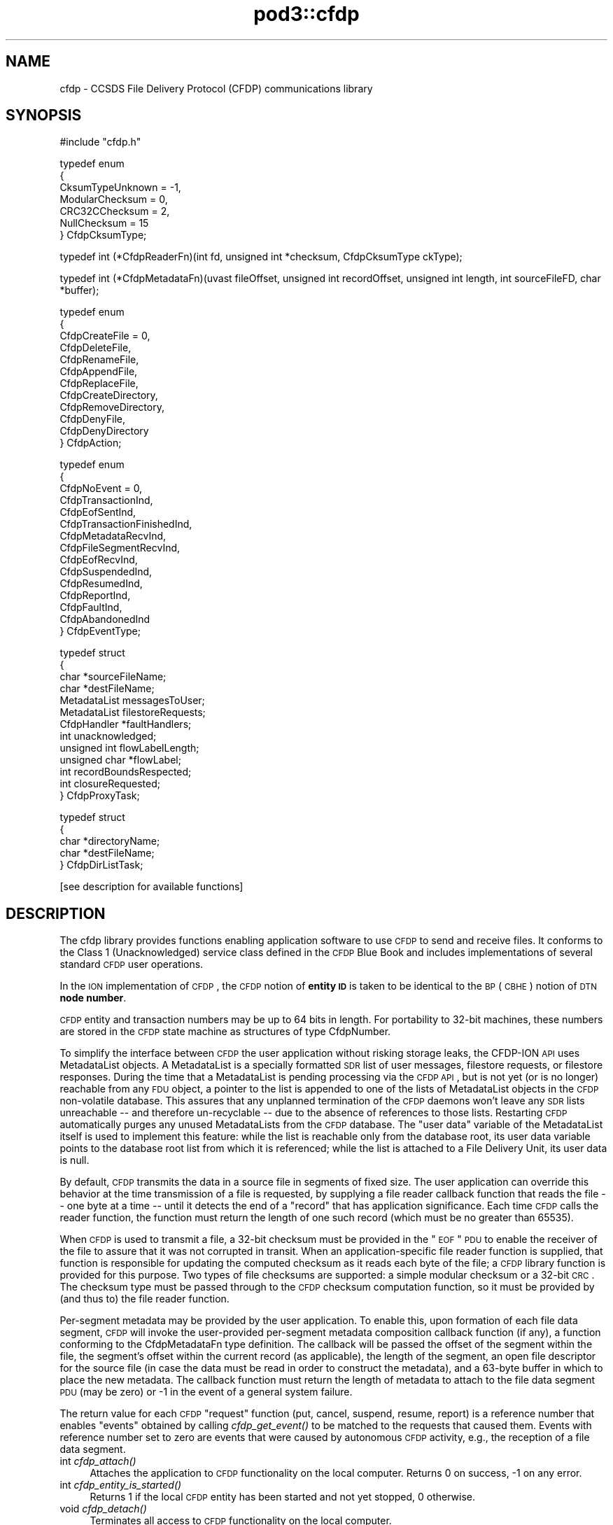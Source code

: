 .\" Automatically generated by Pod::Man v1.37, Pod::Parser v1.32
.\"
.\" Standard preamble:
.\" ========================================================================
.de Sh \" Subsection heading
.br
.if t .Sp
.ne 5
.PP
\fB\\$1\fR
.PP
..
.de Sp \" Vertical space (when we can't use .PP)
.if t .sp .5v
.if n .sp
..
.de Vb \" Begin verbatim text
.ft CW
.nf
.ne \\$1
..
.de Ve \" End verbatim text
.ft R
.fi
..
.\" Set up some character translations and predefined strings.  \*(-- will
.\" give an unbreakable dash, \*(PI will give pi, \*(L" will give a left
.\" double quote, and \*(R" will give a right double quote.  | will give a
.\" real vertical bar.  \*(C+ will give a nicer C++.  Capital omega is used to
.\" do unbreakable dashes and therefore won't be available.  \*(C` and \*(C'
.\" expand to `' in nroff, nothing in troff, for use with C<>.
.tr \(*W-|\(bv\*(Tr
.ds C+ C\v'-.1v'\h'-1p'\s-2+\h'-1p'+\s0\v'.1v'\h'-1p'
.ie n \{\
.    ds -- \(*W-
.    ds PI pi
.    if (\n(.H=4u)&(1m=24u) .ds -- \(*W\h'-12u'\(*W\h'-12u'-\" diablo 10 pitch
.    if (\n(.H=4u)&(1m=20u) .ds -- \(*W\h'-12u'\(*W\h'-8u'-\"  diablo 12 pitch
.    ds L" ""
.    ds R" ""
.    ds C` ""
.    ds C' ""
'br\}
.el\{\
.    ds -- \|\(em\|
.    ds PI \(*p
.    ds L" ``
.    ds R" ''
'br\}
.\"
.\" If the F register is turned on, we'll generate index entries on stderr for
.\" titles (.TH), headers (.SH), subsections (.Sh), items (.Ip), and index
.\" entries marked with X<> in POD.  Of course, you'll have to process the
.\" output yourself in some meaningful fashion.
.if \nF \{\
.    de IX
.    tm Index:\\$1\t\\n%\t"\\$2"
..
.    nr % 0
.    rr F
.\}
.\"
.\" For nroff, turn off justification.  Always turn off hyphenation; it makes
.\" way too many mistakes in technical documents.
.hy 0
.if n .na
.\"
.\" Accent mark definitions (@(#)ms.acc 1.5 88/02/08 SMI; from UCB 4.2).
.\" Fear.  Run.  Save yourself.  No user-serviceable parts.
.    \" fudge factors for nroff and troff
.if n \{\
.    ds #H 0
.    ds #V .8m
.    ds #F .3m
.    ds #[ \f1
.    ds #] \fP
.\}
.if t \{\
.    ds #H ((1u-(\\\\n(.fu%2u))*.13m)
.    ds #V .6m
.    ds #F 0
.    ds #[ \&
.    ds #] \&
.\}
.    \" simple accents for nroff and troff
.if n \{\
.    ds ' \&
.    ds ` \&
.    ds ^ \&
.    ds , \&
.    ds ~ ~
.    ds /
.\}
.if t \{\
.    ds ' \\k:\h'-(\\n(.wu*8/10-\*(#H)'\'\h"|\\n:u"
.    ds ` \\k:\h'-(\\n(.wu*8/10-\*(#H)'\`\h'|\\n:u'
.    ds ^ \\k:\h'-(\\n(.wu*10/11-\*(#H)'^\h'|\\n:u'
.    ds , \\k:\h'-(\\n(.wu*8/10)',\h'|\\n:u'
.    ds ~ \\k:\h'-(\\n(.wu-\*(#H-.1m)'~\h'|\\n:u'
.    ds / \\k:\h'-(\\n(.wu*8/10-\*(#H)'\z\(sl\h'|\\n:u'
.\}
.    \" troff and (daisy-wheel) nroff accents
.ds : \\k:\h'-(\\n(.wu*8/10-\*(#H+.1m+\*(#F)'\v'-\*(#V'\z.\h'.2m+\*(#F'.\h'|\\n:u'\v'\*(#V'
.ds 8 \h'\*(#H'\(*b\h'-\*(#H'
.ds o \\k:\h'-(\\n(.wu+\w'\(de'u-\*(#H)/2u'\v'-.3n'\*(#[\z\(de\v'.3n'\h'|\\n:u'\*(#]
.ds d- \h'\*(#H'\(pd\h'-\w'~'u'\v'-.25m'\f2\(hy\fP\v'.25m'\h'-\*(#H'
.ds D- D\\k:\h'-\w'D'u'\v'-.11m'\z\(hy\v'.11m'\h'|\\n:u'
.ds th \*(#[\v'.3m'\s+1I\s-1\v'-.3m'\h'-(\w'I'u*2/3)'\s-1o\s+1\*(#]
.ds Th \*(#[\s+2I\s-2\h'-\w'I'u*3/5'\v'-.3m'o\v'.3m'\*(#]
.ds ae a\h'-(\w'a'u*4/10)'e
.ds Ae A\h'-(\w'A'u*4/10)'E
.    \" corrections for vroff
.if v .ds ~ \\k:\h'-(\\n(.wu*9/10-\*(#H)'\s-2\u~\d\s+2\h'|\\n:u'
.if v .ds ^ \\k:\h'-(\\n(.wu*10/11-\*(#H)'\v'-.4m'^\v'.4m'\h'|\\n:u'
.    \" for low resolution devices (crt and lpr)
.if \n(.H>23 .if \n(.V>19 \
\{\
.    ds : e
.    ds 8 ss
.    ds o a
.    ds d- d\h'-1'\(ga
.    ds D- D\h'-1'\(hy
.    ds th \o'bp'
.    ds Th \o'LP'
.    ds ae ae
.    ds Ae AE
.\}
.rm #[ #] #H #V #F C
.\" ========================================================================
.\"
.IX Title "pod3::cfdp 3"
.TH pod3::cfdp 3 "2022-05-20" "perl v5.8.8" "CFDP library functions"
.SH "NAME"
cfdp \- CCSDS File Delivery Protocol (CFDP) communications library
.SH "SYNOPSIS"
.IX Header "SYNOPSIS"
.Vb 1
\&    #include "cfdp.h"
.Ve
.PP
.Vb 7
\&    typedef enum
\&    {
\&        CksumTypeUnknown = -1,
\&        ModularChecksum = 0,
\&        CRC32CChecksum = 2,
\&        NullChecksum = 15
\&    } CfdpCksumType;
.Ve
.PP
.Vb 1
\&    typedef int (*CfdpReaderFn)(int fd, unsigned int *checksum, CfdpCksumType ckType);
.Ve
.PP
.Vb 1
\&    typedef int (*CfdpMetadataFn)(uvast fileOffset, unsigned int recordOffset, unsigned int length, int sourceFileFD, char *buffer);
.Ve
.PP
.Vb 12
\&    typedef enum
\&    {
\&        CfdpCreateFile = 0,
\&        CfdpDeleteFile,
\&        CfdpRenameFile,
\&        CfdpAppendFile,
\&        CfdpReplaceFile,
\&        CfdpCreateDirectory,
\&        CfdpRemoveDirectory,
\&        CfdpDenyFile,
\&        CfdpDenyDirectory
\&    } CfdpAction;
.Ve
.PP
.Vb 15
\&    typedef enum
\&    {
\&        CfdpNoEvent = 0,
\&        CfdpTransactionInd,
\&        CfdpEofSentInd,
\&        CfdpTransactionFinishedInd,
\&        CfdpMetadataRecvInd,
\&        CfdpFileSegmentRecvInd,
\&        CfdpEofRecvInd,
\&        CfdpSuspendedInd,
\&        CfdpResumedInd,
\&        CfdpReportInd,
\&        CfdpFaultInd,
\&        CfdpAbandonedInd
\&    } CfdpEventType;
.Ve
.PP
.Vb 13
\&    typedef struct
\&    {
\&        char            *sourceFileName;
\&        char            *destFileName;
\&        MetadataList    messagesToUser;
\&        MetadataList    filestoreRequests;
\&        CfdpHandler     *faultHandlers;
\&        int             unacknowledged;
\&        unsigned int    flowLabelLength;
\&        unsigned char   *flowLabel;
\&        int             recordBoundsRespected;
\&        int             closureRequested;
\&    } CfdpProxyTask;
.Ve
.PP
.Vb 5
\&    typedef struct
\&    {
\&        char            *directoryName;
\&        char            *destFileName;
\&    } CfdpDirListTask;
.Ve
.PP
.Vb 1
\&    [see description for available functions]
.Ve
.SH "DESCRIPTION"
.IX Header "DESCRIPTION"
The cfdp library provides functions enabling application software to use \s-1CFDP\s0
to send and receive files.  It conforms to the Class 1 (Unacknowledged)
service class defined in the \s-1CFDP\s0 Blue Book and includes implementations of
several standard \s-1CFDP\s0 user operations.
.PP
In the \s-1ION\s0 implementation of \s-1CFDP\s0, the \s-1CFDP\s0 notion of \fBentity \s-1ID\s0\fR is taken
to be identical to the \s-1BP\s0 (\s-1CBHE\s0) notion of \s-1DTN\s0 \fBnode number\fR.
.PP
\&\s-1CFDP\s0 entity and transaction numbers may be up to 64 bits in length.  For
portability to 32\-bit machines, these numbers are stored in the \s-1CFDP\s0 state
machine as structures of type CfdpNumber.
.PP
To simplify the interface between \s-1CFDP\s0 the user application without risking
storage leaks, the CFDP-ION \s-1API\s0 uses MetadataList objects.  A MetadataList is
a specially formatted \s-1SDR\s0 list of user messages, filestore requests, or
filestore responses.  During the time that a MetadataList is pending
processing via the \s-1CFDP\s0 \s-1API\s0, but is not yet (or is no longer) reachable
from any \s-1FDU\s0 object, a pointer to the list is appended to one of the
lists of MetadataList objects in the \s-1CFDP\s0 non-volatile database.  This
assures that any unplanned termination of the \s-1CFDP\s0 daemons won't leave any
\&\s-1SDR\s0 lists unreachable \*(-- and therefore un-recyclable \*(-- due to the
absence of references to those lists.  Restarting \s-1CFDP\s0 automatically
purges any unused MetadataLists from the \s-1CFDP\s0 database.  The \*(L"user data\*(R"
variable of the MetadataList itself is used to implement this feature:
while the list is reachable only from the database root, its user data
variable points to the database root list from which it is referenced;
while the list is attached to a File Delivery Unit, its user data is null. 
.PP
By default, \s-1CFDP\s0 transmits the data in a source file in segments of fixed size.
The user application can override this behavior at the time transmission of
a file is requested, by supplying a file reader callback function that reads
the file \*(-- one byte at a time \*(-- until it detects the end of a \*(L"record\*(R" that
has application significance.  Each time \s-1CFDP\s0 calls the reader function, the
function must return the length of one such record (which must be no greater
than 65535).
.PP
When \s-1CFDP\s0 is used to transmit a file, a 32\-bit checksum must be provided in
the \*(L"\s-1EOF\s0\*(R" \s-1PDU\s0 to enable the receiver of the file to assure that it was not
corrupted in transit.  When an application-specific file reader function
is supplied, that function is responsible for updating the computed checksum
as it reads each byte of the file; a \s-1CFDP\s0 library function is provided for
this purpose.  Two types of file checksums are supported: a simple modular
checksum or a 32\-bit \s-1CRC\s0.  The checksum type must be passed through to the
\&\s-1CFDP\s0 checksum computation function, so it must be provided by (and thus to)
the file reader function.
.PP
Per-segment metadata may be provided by the user application.  To enable
this, upon formation of each file data segment, \s-1CFDP\s0 will invoke the
user-provided per-segment metadata composition callback function (if
any), a function conforming to the CfdpMetadataFn type definition.  The
callback will be passed the offset of the segment within the file, the
segment's offset within the current record (as applicable), the length
of the segment, an open file descriptor for the source file (in case
the data must be read in order to construct the metadata), and a 63\-byte
buffer in which to place the new metadata.  The callback function must
return the length of metadata to attach to the file data segment \s-1PDU\s0
(may be zero) or \-1 in the event of a general system failure.
.PP
The return value for each \s-1CFDP\s0 \*(L"request\*(R" function (put, cancel, suspend,
resume, report) is a reference number that enables \*(L"events\*(R" obtained by
calling \fIcfdp_get_event()\fR to be matched to the requests that caused them.
Events with reference number set to zero are events that were caused by
autonomous \s-1CFDP\s0 activity, e.g., the reception of a file data segment.
.IP "int \fIcfdp_attach()\fR" 4
.IX Item "int cfdp_attach()"
Attaches the application to \s-1CFDP\s0 functionality on the local computer.  Returns
0 on success, \-1 on any error.
.IP "int \fIcfdp_entity_is_started()\fR" 4
.IX Item "int cfdp_entity_is_started()"
Returns 1 if the local \s-1CFDP\s0 entity has been started and not yet stopped,
0 otherwise.
.IP "void \fIcfdp_detach()\fR" 4
.IX Item "void cfdp_detach()"
Terminates all access to \s-1CFDP\s0 functionality on the local computer.
.IP "void cfdp_compress_number(CfdpNumber *toNbr, uvast from)" 4
.IX Item "void cfdp_compress_number(CfdpNumber *toNbr, uvast from)"
Converts an unsigned \fBvast\fR number into a CfdpNumber structure, e.g., for
use when invoking the \fIcfdp_put()\fR function.
.IP "void cfdp_decompress_number(uvast toNbr, CfdpNumber *from)" 4
.IX Item "void cfdp_decompress_number(uvast toNbr, CfdpNumber *from)"
Converts a numeric value in a CfdpNumber structure to an unsigned \fBvast\fR
integer.
.IP "void cfdp_update_checksum(unsigned char octet, uvast *offset, unsigned int *checksum, CfdpCksumType ckType)" 4
.IX Item "void cfdp_update_checksum(unsigned char octet, uvast *offset, unsigned int *checksum, CfdpCksumType ckType)"
For use by an application-specific file reader callback function, which must
pass to \fIcfdp_update_checksum()\fR the value of each byte (octet) it reads.
\&\fIoffset\fR must be \fIoctet\fR's displacement in bytes from the start of the
file.  The \fIchecksum\fR pointer is provided to the reader function by \s-1CFDP\s0.
.IP "MetadataList \fIcfdp_create_usrmsg_list()\fR" 4
.IX Item "MetadataList cfdp_create_usrmsg_list()"
Creates a non-volatile linked list, suitable for containing messages-to-user
that are to be presented to \fIcfdp_put()\fR.
.IP "int cfdp_add_usrmsg(MetadataList list, unsigned char *text, int length)" 4
.IX Item "int cfdp_add_usrmsg(MetadataList list, unsigned char *text, int length)"
Appends the indicated message-to-user to \fIlist\fR.
.IP "int cfdp_get_usrmsg(MetadataList list, unsigned char *textBuf, int *length)" 4
.IX Item "int cfdp_get_usrmsg(MetadataList list, unsigned char *textBuf, int *length)"
Removes from \fIlist\fR the first of the remaining messages-to-user contained in
the list and delivers its text and length.  When the last message in the
list is delivered, destroys the list.
.IP "void cfdp_destroy_usrmsg_list(MetadataList *list)" 4
.IX Item "void cfdp_destroy_usrmsg_list(MetadataList *list)"
Removes and destroys all messages-to-user in \fIlist\fR and destroys the list.
.IP "MetadataList \fIcfdp_create_fsreq_list()\fR" 4
.IX Item "MetadataList cfdp_create_fsreq_list()"
Creates a non-volatile linked list, suitable for containing filestore requests
that are to be presented to \fIcfdp_put()\fR.
.IP "int cfdp_add_fsreq(MetadataList list, CfdpAction action, char *firstFileName, char *seconfdFIleName)" 4
.IX Item "int cfdp_add_fsreq(MetadataList list, CfdpAction action, char *firstFileName, char *seconfdFIleName)"
Appends the indicated filestore request to \fIlist\fR.
.IP "int cfdp_get_fsreq(MetadataList list, CfdpAction *action, char *firstFileNameBuf, char *secondFileNameBuf)" 4
.IX Item "int cfdp_get_fsreq(MetadataList list, CfdpAction *action, char *firstFileNameBuf, char *secondFileNameBuf)"
Removes from \fIlist\fR the first of the remaining filestore requests contained in
the list and delivers its action code and file names.  When the last request in
the list is delivered, destroys the list.
.IP "void cfdp_destroy_fsreq_list(MetadataList *list)" 4
.IX Item "void cfdp_destroy_fsreq_list(MetadataList *list)"
Removes and destroys all filestore requests in \fIlist\fR and destroys the list.
.IP "int cfdp_get_fsresp(MetadataList list, CfdpAction *action, int *status, char *firstFileNameBuf, char *secondFileNameBuf, char *messageBuf)" 4
.IX Item "int cfdp_get_fsresp(MetadataList list, CfdpAction *action, int *status, char *firstFileNameBuf, char *secondFileNameBuf, char *messageBuf)"
Removes from \fIlist\fR the first of the remaining filestore responses contained
in the list and delivers its action code, status, file names, and message.
When the last response in the list is delivered, destroys the list.
.IP "void cfdp_destroy_fsresp_list(MetadataList *list)" 4
.IX Item "void cfdp_destroy_fsresp_list(MetadataList *list)"
Removes and destroys all filestore responses in \fIlist\fR and destroys the list.
.IP "int cfdp_read_space_packets(int fd, unsigned int *checksum)" 4
.IX Item "int cfdp_read_space_packets(int fd, unsigned int *checksum)"
This is a standard \*(L"reader\*(R" function that segments the source file on \s-1CCSDS\s0
space packet boundaries.  Multiple small packets may be aggregated into a
single file data segment.
.IP "int cfdp_read_text_lines(int fd, unsigned int *checksum)" 4
.IX Item "int cfdp_read_text_lines(int fd, unsigned int *checksum)"
This is a standard \*(L"reader\*(R" function that segments a source file of text lines
on line boundaries.
.IP "int cfdp_put(CfdpNumber *destinationEntityNbr, unsigned int utParmsLength, unsigned char *utParms, char *sourceFileName, char *destFileName, CfdpReaderFn readerFn, CfdpMetadataFn metadataFn, CfdpHandler *faultHandlers, unsigned int flowLabelLength, unsigned char *flowLabel, unsigned int closureLatency, MetadataList messagesToUser, MetadataList filestoreRequests, CfdpTransactionId *transactionId)" 4
.IX Item "int cfdp_put(CfdpNumber *destinationEntityNbr, unsigned int utParmsLength, unsigned char *utParms, char *sourceFileName, char *destFileName, CfdpReaderFn readerFn, CfdpMetadataFn metadataFn, CfdpHandler *faultHandlers, unsigned int flowLabelLength, unsigned char *flowLabel, unsigned int closureLatency, MetadataList messagesToUser, MetadataList filestoreRequests, CfdpTransactionId *transactionId)"
Sends the file identified by \fIsourceFileName\fR to the \s-1CFDP\s0 entity identified by
\&\fIdestinationEntityNbr\fR.  \fIdestinationFileName\fR is used to indicate the name
by which the file will be catalogued upon arrival at its final destination; if
\&\s-1NULL\s0, the destination file name defaults to \fIsourceFileName\fR.  If 
\&\fIsourceFileName\fR is \s-1NULL\s0, it is assumed that the application is requesting
transmission of metadata only (as discussed below) and \fIdestinationFileName\fR
is ignored.  Note that both \fIsourceFileName\fR and \fIdestinationFileName\fR are
interpreted as path names, i.e., directory paths may be indicated in either
or both.  The syntax of path names is opaque to \s-1CFDP\s0; the syntax of
\&\fIsourceFileName\fR must conform to the path naming syntax of the source
entity's file system and the syntax of \fIdestinationFileName\fR must conform
to the path naming syntax of the destination entity's file system.
.Sp
The byte array identified by \fIutParms\fR, if non\-NULL, is interpreted as
transmission control information that is to be passed on to the \s-1UT\s0 layer.  The
nominal \s-1UT\s0 layer for \s-1ION\s0's \s-1CFDP\s0 being Bundle Protocol, the \fIutParms\fR array is
normally a pointer to a structure of type BpUtParms; see the \fIbp\fR man page
for a discussion of the parameters in that structure. 
.Sp
\&\fIclosureLatency\fR is the length of time following transmission of the \s-1EOF\s0 \s-1PDU\s0
within which a responding Transaction Finish \s-1PDU\s0 is expected.  If no Finish
\&\s-1PDU\s0 is requested, this parameter value should be zero.
.Sp
\&\fImessagesToUser\fR and \fIfilestoreRequests\fR, where non\-zero, must be the
addresses of non-volatile linked lists (that is, linked lists in \s-1ION\s0's
\&\s-1SDR\s0 database) of CfdpMsgToUser and CfdpFilestoreRequest objects identifying
metadata that are intended to accompany the transmitted file.  Note that
this metadata may accompany a file of zero length (as when \fIsourceFileName\fR
is \s-1NULL\s0 as noted above) \*(-- a transmission of metadata only.
.Sp
On success, the function populates \fI*transactionID\fR with the source entity
\&\s-1ID\s0 and the transaction number assigned to this transmission and returns the
request number identifying this \*(L"put\*(R" request.  The transaction \s-1ID\s0 may be
used to suspend, resume, cancel, or request a report on the progress of
this transmission.  \fIcfdp_put()\fR returns \-1 on any error.
.IP "int cfdp_cancel(CfdpTransactionId *transactionId)" 4
.IX Item "int cfdp_cancel(CfdpTransactionId *transactionId)"
Cancels transmission or reception of the indicated transaction.  Note that,
since the \s-1ION\s0 implementation of \s-1CFDP\s0 is Unacknowledged, cancellation of a
file transmission may have little effect.  Returns request number on success,
\&\-1 on any error.
.IP "int cfdp_suspend(CfdpTransactionId *transactionId)" 4
.IX Item "int cfdp_suspend(CfdpTransactionId *transactionId)"
Suspends transmission of the indicated transaction.  Note that, since the \s-1ION\s0
implementation of \s-1CFDP\s0 is Unacknowledged, suspension of a file transmission
may have little effect.  Returns request number on success, \-1 on any error.
.IP "int cfdp_resume(CfdpTransactionId *transactionId)" 4
.IX Item "int cfdp_resume(CfdpTransactionId *transactionId)"
Resumes transmission of the indicated transaction.  Note that, since the \s-1ION\s0
implementation of \s-1CFDP\s0 is Unacknowledged, resumption of a file transmission
may have little effect.  Returns request number on success, \-1 on any error.
.IP "int cfdp_report(CfdpTransactionId *transactionId)" 4
.IX Item "int cfdp_report(CfdpTransactionId *transactionId)"
Requests issuance of a report on the transmission or reception progress of
the indicated transaction.  The report takes the form of a character string
that is returned in a CfdpEvent structure; use \fIcfdp_get_event()\fR to receive
the event (which may be matched to the request by request number).  Returns
request number on success, 0 if transaction is unknown, \-1 on any error.
.IP "int cfdp_get_event(CfdpEventType *type, time_t *time, int *reqNbr, CfdpTransactionId *transactionId, char *sourceFileNameBuf, char *destFileNameBuf, uvast *fileSize, MetadataList *messagesToUser, uvast *offset, unsigned int *length, CfdpCondition *condition, uvast *progress, CfdpFileStatus *fileStatus, CfdpDeliveryCode *deliveryCode, CfdpTransactionId *originatingTransactionId, char *statusReportBuf, MetadataList *filestoreResponses);" 4
.IX Item "int cfdp_get_event(CfdpEventType *type, time_t *time, int *reqNbr, CfdpTransactionId *transactionId, char *sourceFileNameBuf, char *destFileNameBuf, uvast *fileSize, MetadataList *messagesToUser, uvast *offset, unsigned int *length, CfdpCondition *condition, uvast *progress, CfdpFileStatus *fileStatus, CfdpDeliveryCode *deliveryCode, CfdpTransactionId *originatingTransactionId, char *statusReportBuf, MetadataList *filestoreResponses);"
Populates return value fields with data from the oldest \s-1CFDP\s0 event not yet
delivered to the application.  
.Sp
\&\fIcfdp_get_event()\fR always blocks indefinitely until an \s-1CFDP\s0 processing
event is delivered or the function is interrupted by an invocation of
\&\fIcfdp_interrupt()\fR.
.Sp
On application error, returns zero but sets errno to \s-1EINVAL\s0.  Returns \-1 on
system failure, zero otherwise.
.IP "void \fIcfdp_interrupt()\fR" 4
.IX Item "void cfdp_interrupt()"
Interrupts an \fIcfdp_get_event()\fR invocation.  This function is designed to be
called from a signal handler.
.IP "int cfdp_rput(CfdpNumber *respondentEntityNbr, unsigned int utParmsLength, unsigned char *utParms, char *sourceFileName, char *destFileName, CfdpReaderFn readerFn, CfdpHandler *faultHandlers, unsigned int flowLabelLength, unsigned char *flowLabel, unsigned int closureLatency, MetadataList messagesToUser, MetadataList filestoreRequests, CfdpNumber *beneficiaryEntityNbr, CfdpProxyTask *proxyTask, CfdpTransactionId *transactionId)" 4
.IX Item "int cfdp_rput(CfdpNumber *respondentEntityNbr, unsigned int utParmsLength, unsigned char *utParms, char *sourceFileName, char *destFileName, CfdpReaderFn readerFn, CfdpHandler *faultHandlers, unsigned int flowLabelLength, unsigned char *flowLabel, unsigned int closureLatency, MetadataList messagesToUser, MetadataList filestoreRequests, CfdpNumber *beneficiaryEntityNbr, CfdpProxyTask *proxyTask, CfdpTransactionId *transactionId)"
Sends to the indicated respondent entity a \*(L"proxy\*(R" request to perform a file
transmission.  The transmission is to be subject to the configuration values
in \fIproxyTask\fR and the destination of the file is to be the entity identified
by \fIbeneficiaryEntityNbr\fR.
.IP "int cfdp_rput_cancel(CfdpNumber *respondentEntityNbr, unsigned int utParmsLength, unsigned char *utParms, char *sourceFileName, char *destFileName, CfdpReaderFn readerFn, CfdpHandler *faultHandlers, unsigned int flowLabelLength, unsigned char *flowLabel, unsigned int closureLatency, MetadataList messagesToUser, MetadataList filestoreRequests, CfdpTransactionId *rputTransactionId, CfdpTransactionId *transactionId)" 4
.IX Item "int cfdp_rput_cancel(CfdpNumber *respondentEntityNbr, unsigned int utParmsLength, unsigned char *utParms, char *sourceFileName, char *destFileName, CfdpReaderFn readerFn, CfdpHandler *faultHandlers, unsigned int flowLabelLength, unsigned char *flowLabel, unsigned int closureLatency, MetadataList messagesToUser, MetadataList filestoreRequests, CfdpTransactionId *rputTransactionId, CfdpTransactionId *transactionId)"
Sends to the indicated respondent entity a request to cancel a prior \*(L"proxy\*(R"
file transmission request as identified by \fIrputTransactionId\fR, which is
the value of \fItransactionId\fR that was returned by that earlier proxy
transmission request.
.IP "int cfdp_get(CfdpNumber *respondentEntityNbr, unsigned int utParmsLength, unsigned char *utParms, char *sourceFileName, char *destFileName, CfdpReaderFn readerFn, CfdpHandler *faultHandlers, unsigned int flowLabelLength, unsigned char *flowLabel, unsigned int closureLatency, MetadataList messagesToUser, MetadataList filestoreRequests, CfdpProxyTask *proxyTask, CfdpTransactionId *transactionId)" 4
.IX Item "int cfdp_get(CfdpNumber *respondentEntityNbr, unsigned int utParmsLength, unsigned char *utParms, char *sourceFileName, char *destFileName, CfdpReaderFn readerFn, CfdpHandler *faultHandlers, unsigned int flowLabelLength, unsigned char *flowLabel, unsigned int closureLatency, MetadataList messagesToUser, MetadataList filestoreRequests, CfdpProxyTask *proxyTask, CfdpTransactionId *transactionId)"
Same as \fBcfdp_rput\fR except that \fIbeneficiaryEntityNbr\fR is omitted; the local
entity is the implicit beneficiary of the request.
.IP "int cfdp_rls(CfdpNumber *respondentEntityNbr, unsigned int utParmsLength, unsigned char *utParms, char *sourceFileName, char *destFileName, CfdpReaderFn readerFn, CfdpHandler *faultHandlers, unsigned int flowLabelLength, unsigned char *flowLabel, unsigned int closureLatency, MetadataList messagesToUser, MetadataList filestoreRequests, CfdpDirListTask *dirListTask, CfdpTransactionId *transactionId)" 4
.IX Item "int cfdp_rls(CfdpNumber *respondentEntityNbr, unsigned int utParmsLength, unsigned char *utParms, char *sourceFileName, char *destFileName, CfdpReaderFn readerFn, CfdpHandler *faultHandlers, unsigned int flowLabelLength, unsigned char *flowLabel, unsigned int closureLatency, MetadataList messagesToUser, MetadataList filestoreRequests, CfdpDirListTask *dirListTask, CfdpTransactionId *transactionId)"
Sends to the indicated respondent entity a request to prepare a directory
listing, save that listing in a file, and send it to the local entity.  The
request is subject to the configuration values in \fIdirListTask\fR. 
.IP "int cfdp_preview(CfdpTransactionId *transactionId, uvast offset, unsigned int length, char *buffer);" 4
.IX Item "int cfdp_preview(CfdpTransactionId *transactionId, uvast offset, unsigned int length, char *buffer);"
This function is provided to enable the application to get an advance look
at the content of a file that \s-1CFDP\s0 has not yet fully received.  Reads \fIlength\fR
bytes starting at \fIoffset\fR bytes from the start of the file that is the
destination file of the transaction identified by \fItransactionID\fR, into
\&\fIbuffer\fR.  On user error (transaction is nonexistent or is outbound, or
offset is beyond the end of file) returns 0.  On system failure, returns \-1.
Otherwise returns number of bytes read.
.IP "int cfdp_map(CfdpTransactionId *transactionId, unsigned int *extentCount, CfdpExtent *extentsArray);" 4
.IX Item "int cfdp_map(CfdpTransactionId *transactionId, unsigned int *extentCount, CfdpExtent *extentsArray);"
This function is provided to enable the application to report on the portions
of a partially-received file that have been received and written.  Lists the
received continuous data extents in the destination file of the transaction
identified by \fItransactionID\fR.  The extents (offset and length) are returned
in the elements of \fIextentsArray\fR; the number of extents returned in the
array is the total number of continuous extents received so far, or
\&\fIextentCount\fR, whichever is less.  The total number of extents received
so far is returned as the new value of \fIextentCount\fR.  On system failure,
returns \-1.  Otherwise returns 0.
.SH "SEE ALSO"
.IX Header "SEE ALSO"
\&\fIcfdpadmin\fR\|(1), \fIcfdprc\fR\|(5)
